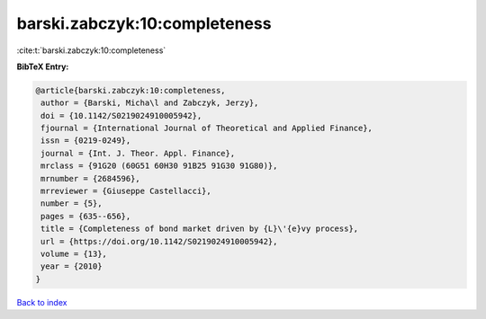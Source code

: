 barski.zabczyk:10:completeness
==============================

:cite:t:`barski.zabczyk:10:completeness`

**BibTeX Entry:**

.. code-block:: bibtex

   @article{barski.zabczyk:10:completeness,
    author = {Barski, Micha\l and Zabczyk, Jerzy},
    doi = {10.1142/S0219024910005942},
    fjournal = {International Journal of Theoretical and Applied Finance},
    issn = {0219-0249},
    journal = {Int. J. Theor. Appl. Finance},
    mrclass = {91G20 (60G51 60H30 91B25 91G30 91G80)},
    mrnumber = {2684596},
    mrreviewer = {Giuseppe Castellacci},
    number = {5},
    pages = {635--656},
    title = {Completeness of bond market driven by {L}\'{e}vy process},
    url = {https://doi.org/10.1142/S0219024910005942},
    volume = {13},
    year = {2010}
   }

`Back to index <../By-Cite-Keys.rst>`_
